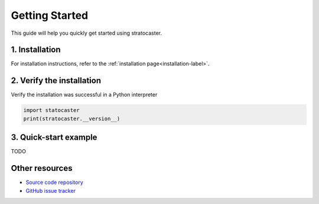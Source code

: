 Getting Started
===============

This guide will help you quickly get started using stratocaster.

1. Installation
~~~~~~~~~~~~~~~

For installation instructions, refer to the :ref:`installation page<installation-label>`.

2. Verify the installation
~~~~~~~~~~~~~~~~~~~~~~~~~~

Verify the installation was successful in a Python interpreter

.. code:: python

   import statocaster
   print(stratocaster.__version__)

3. Quick-start example
~~~~~~~~~~~~~~~~~~~~~~

TODO

Other resources
~~~~~~~~~~~~~~~

- `Source code repository <https://github.com/OpenFreeEnergy/stratocaster>`_
- `GitHub issue tracker <https://github.com/OpenFreeEnergy/stratocaster/issues>`_


